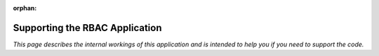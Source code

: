 :orphan:

.. image:: ../../images/cobalt.jpg
 :width: 300
 :alt: Cobalt Chemical Symbol

.. image:: ../../images/rbac-logo.jpg
 :width: 300
 :alt: RBAC

===================================
Supporting the RBAC Application
===================================

*This page describes the internal workings of this application and is intended to
help you if you need to support the code.*

